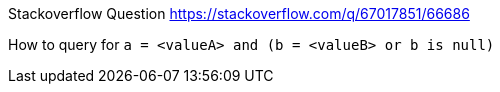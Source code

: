 Stackoverflow Question https://stackoverflow.com/q/67017851/66686

How to query for `a = <valueA> and (b = <valueB> or b is null)`

